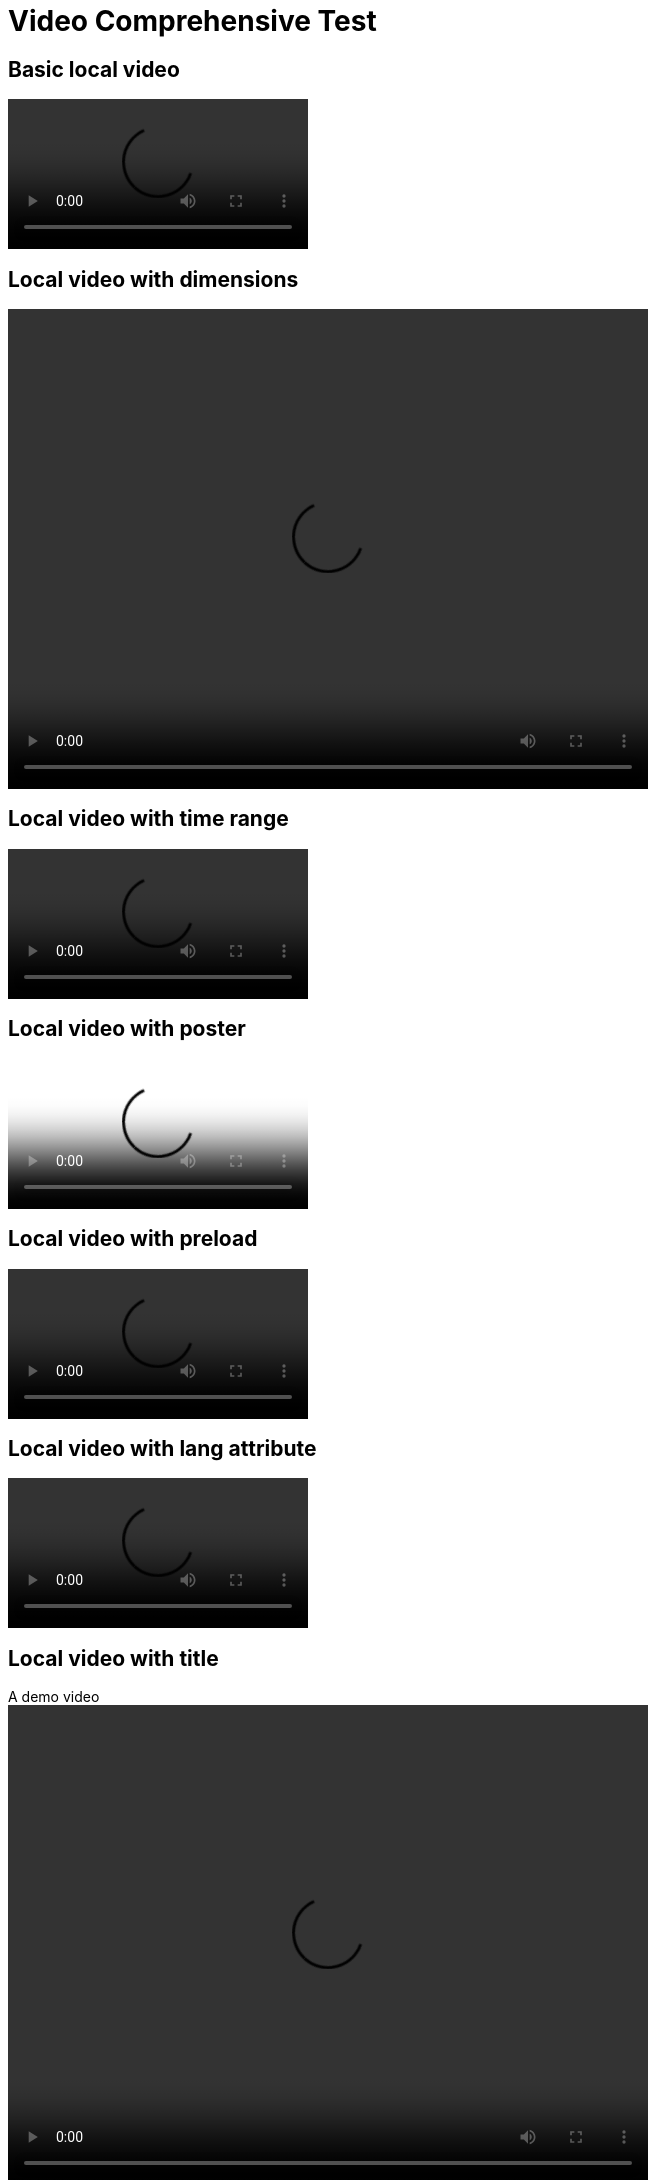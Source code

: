 = Video Comprehensive Test

== Basic local video

video::basic.mp4[]

== Local video with dimensions

video::demo.mp4[width=640,height=480]

== Local video with time range

video::demo.mp4[start=10,end=90]

== Local video with poster

video::demo.mp4[poster=thumbnail.jpg]

== Local video with preload

video::test.mp4[preload=auto]

== Local video with lang attribute

video::demo.mp4[lang=en-US]

== Local video with title

.A demo video
video::demo.mp4[width=640,height=480]

== Local video with ID

[#my-video]
video::id-test.mp4[]

== Local video with all attributes and options

.Full featured video
video::demo.mp4[width=640,height=480,start=10,end=90,poster=thumbnail.jpg,lang=fr,opts="autoplay,loop,muted,nocontrols"]

== YouTube video basic

video::rPQoq7ThGAU[youtube]

== YouTube video with dimensions

video::rPQoq7ThGAU[youtube,width=640,height=480]

== YouTube video with time and theme

video::rPQoq7ThGAU[youtube,start=60,end=120,theme=light]

== YouTube video with options

video::rPQoq7ThGAU[youtube,opts="autoplay,loop,muted"]

== Vimeo video basic

video::67480300[vimeo]

== Vimeo video with dimensions

video::67480300[vimeo,width=640,height=480]

== Vimeo video with options

video::67480300[vimeo,opts="autoplay,loop,muted"]
